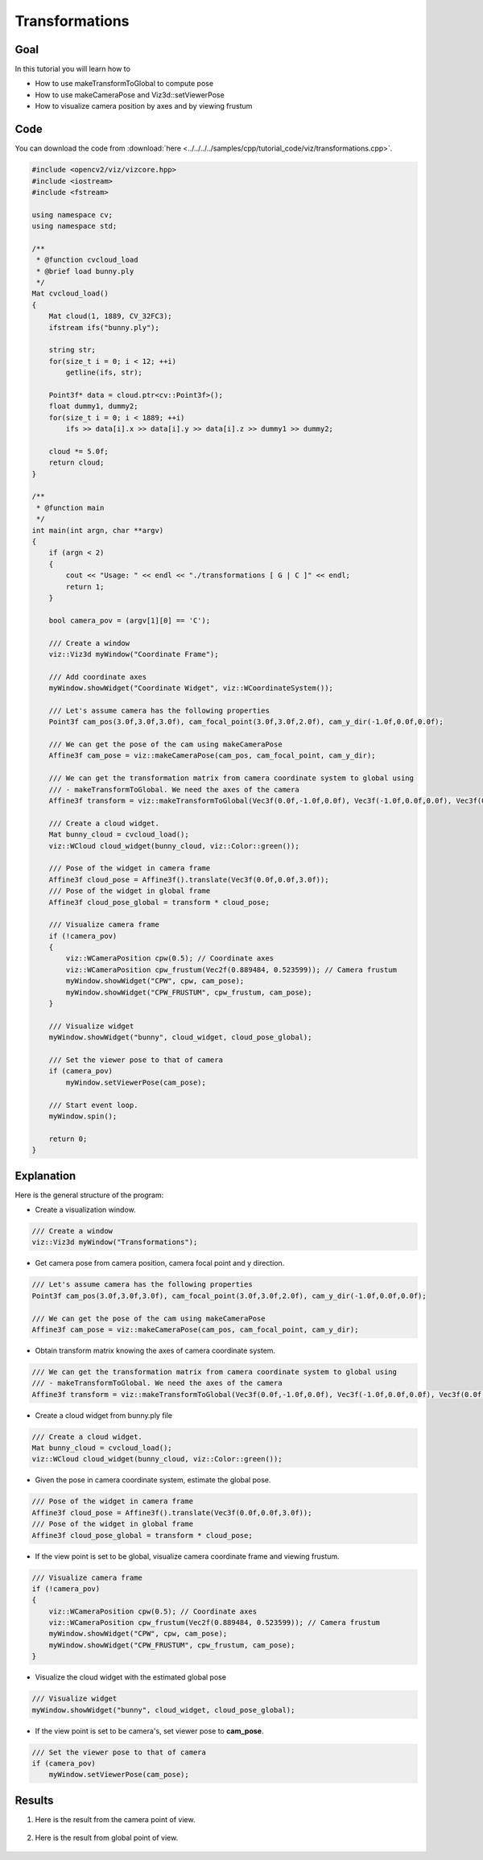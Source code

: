 .. _transformations:

Transformations
***************

Goal
====

In this tutorial you will learn how to

.. container:: enumeratevisibleitemswithsquare

  * How to use makeTransformToGlobal to compute pose
  * How to use makeCameraPose and Viz3d::setViewerPose
  * How to visualize camera position by axes and by viewing frustum

Code
====

You can download the code from :download:`here <../../../../samples/cpp/tutorial_code/viz/transformations.cpp>`.

.. code-block:: cpp

    #include <opencv2/viz/vizcore.hpp>
    #include <iostream>
    #include <fstream>

    using namespace cv;
    using namespace std;

    /**
     * @function cvcloud_load
     * @brief load bunny.ply
     */
    Mat cvcloud_load()
    {
        Mat cloud(1, 1889, CV_32FC3);
        ifstream ifs("bunny.ply");

        string str;
        for(size_t i = 0; i < 12; ++i)
            getline(ifs, str);

        Point3f* data = cloud.ptr<cv::Point3f>();
        float dummy1, dummy2;
        for(size_t i = 0; i < 1889; ++i)
            ifs >> data[i].x >> data[i].y >> data[i].z >> dummy1 >> dummy2;

        cloud *= 5.0f;
        return cloud;
    }

    /**
     * @function main
     */
    int main(int argn, char **argv)
    {
        if (argn < 2)
        {
            cout << "Usage: " << endl << "./transformations [ G | C ]" << endl;
            return 1;
        }

        bool camera_pov = (argv[1][0] == 'C');

        /// Create a window
        viz::Viz3d myWindow("Coordinate Frame");

        /// Add coordinate axes
        myWindow.showWidget("Coordinate Widget", viz::WCoordinateSystem());

        /// Let's assume camera has the following properties
        Point3f cam_pos(3.0f,3.0f,3.0f), cam_focal_point(3.0f,3.0f,2.0f), cam_y_dir(-1.0f,0.0f,0.0f);

        /// We can get the pose of the cam using makeCameraPose
        Affine3f cam_pose = viz::makeCameraPose(cam_pos, cam_focal_point, cam_y_dir);

        /// We can get the transformation matrix from camera coordinate system to global using
        /// - makeTransformToGlobal. We need the axes of the camera
        Affine3f transform = viz::makeTransformToGlobal(Vec3f(0.0f,-1.0f,0.0f), Vec3f(-1.0f,0.0f,0.0f), Vec3f(0.0f,0.0f,-1.0f), cam_pos);

        /// Create a cloud widget.
        Mat bunny_cloud = cvcloud_load();
        viz::WCloud cloud_widget(bunny_cloud, viz::Color::green());

        /// Pose of the widget in camera frame
        Affine3f cloud_pose = Affine3f().translate(Vec3f(0.0f,0.0f,3.0f));
        /// Pose of the widget in global frame
        Affine3f cloud_pose_global = transform * cloud_pose;

        /// Visualize camera frame
        if (!camera_pov)
        {
            viz::WCameraPosition cpw(0.5); // Coordinate axes
            viz::WCameraPosition cpw_frustum(Vec2f(0.889484, 0.523599)); // Camera frustum
            myWindow.showWidget("CPW", cpw, cam_pose);
            myWindow.showWidget("CPW_FRUSTUM", cpw_frustum, cam_pose);
        }

        /// Visualize widget
        myWindow.showWidget("bunny", cloud_widget, cloud_pose_global);

        /// Set the viewer pose to that of camera
        if (camera_pov)
            myWindow.setViewerPose(cam_pose);

        /// Start event loop.
        myWindow.spin();

        return 0;
    }


Explanation
===========

Here is the general structure of the program:

* Create a visualization window.

.. code-block:: cpp

    /// Create a window
    viz::Viz3d myWindow("Transformations");

* Get camera pose from camera position, camera focal point and y direction.

.. code-block:: cpp

    /// Let's assume camera has the following properties
    Point3f cam_pos(3.0f,3.0f,3.0f), cam_focal_point(3.0f,3.0f,2.0f), cam_y_dir(-1.0f,0.0f,0.0f);

    /// We can get the pose of the cam using makeCameraPose
    Affine3f cam_pose = viz::makeCameraPose(cam_pos, cam_focal_point, cam_y_dir);

* Obtain transform matrix knowing the axes of camera coordinate system.

.. code-block:: cpp

    /// We can get the transformation matrix from camera coordinate system to global using
    /// - makeTransformToGlobal. We need the axes of the camera
    Affine3f transform = viz::makeTransformToGlobal(Vec3f(0.0f,-1.0f,0.0f), Vec3f(-1.0f,0.0f,0.0f), Vec3f(0.0f,0.0f,-1.0f), cam_pos);

* Create a cloud widget from bunny.ply file

.. code-block:: cpp

    /// Create a cloud widget.
    Mat bunny_cloud = cvcloud_load();
    viz::WCloud cloud_widget(bunny_cloud, viz::Color::green());

* Given the pose in camera coordinate system, estimate the global pose.

.. code-block:: cpp

    /// Pose of the widget in camera frame
    Affine3f cloud_pose = Affine3f().translate(Vec3f(0.0f,0.0f,3.0f));
    /// Pose of the widget in global frame
    Affine3f cloud_pose_global = transform * cloud_pose;

* If the view point is set to be global, visualize camera coordinate frame and viewing frustum.

.. code-block:: cpp

    /// Visualize camera frame
    if (!camera_pov)
    {
        viz::WCameraPosition cpw(0.5); // Coordinate axes
        viz::WCameraPosition cpw_frustum(Vec2f(0.889484, 0.523599)); // Camera frustum
        myWindow.showWidget("CPW", cpw, cam_pose);
        myWindow.showWidget("CPW_FRUSTUM", cpw_frustum, cam_pose);
    }

* Visualize the cloud widget with the estimated global pose

.. code-block:: cpp

    /// Visualize widget
    myWindow.showWidget("bunny", cloud_widget, cloud_pose_global);

* If the view point is set to be camera's, set viewer pose to **cam_pose**.

.. code-block:: cpp

    /// Set the viewer pose to that of camera
    if (camera_pov)
        myWindow.setViewerPose(cam_pose);

Results
=======

#. Here is the result from the camera point of view.

    .. image:: images/camera_view_point.png
        :alt: Camera Viewpoint
        :align: center

#. Here is the result from global point of view.

    .. image:: images/global_view_point.png
        :alt: Global Viewpoint
        :align: center
